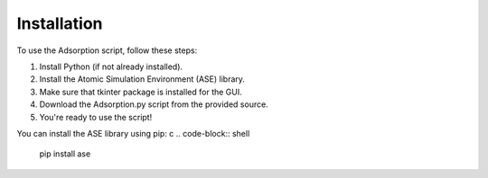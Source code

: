 Installation
============

To use the Adsorption script, follow these steps:

1. Install Python (if not already installed).
2. Install the Atomic Simulation Environment (ASE) library.
3. Make sure that tkinter package is installed for the GUI.
4. Download the Adsorption.py script from the provided source.
5. You're ready to use the script!

You can install the ASE library using pip:
c
.. code-block:: shell

    pip install ase

